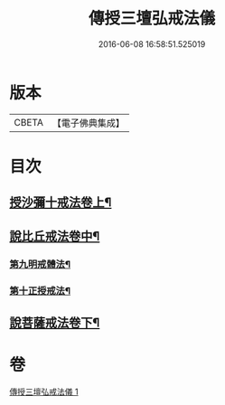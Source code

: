 #+TITLE: 傳授三壇弘戒法儀 
#+DATE: 2016-06-08 16:58:51.525019

* 版本
 |     CBETA|【電子佛典集成】|

* 目次
** [[file:KR6k0247_001.txt::001-0615c5][授沙彌十戒法卷上¶]]
** [[file:KR6k0247_001.txt::001-0617c23][說比丘戒法卷中¶]]
*** [[file:KR6k0247_001.txt::001-0621b2][第九明戒體法¶]]
*** [[file:KR6k0247_001.txt::001-0621c10][第十正授戒法¶]]
** [[file:KR6k0247_001.txt::001-0623a17][說菩薩戒法卷下¶]]

* 卷
[[file:KR6k0247_001.txt][傳授三壇弘戒法儀 1]]

